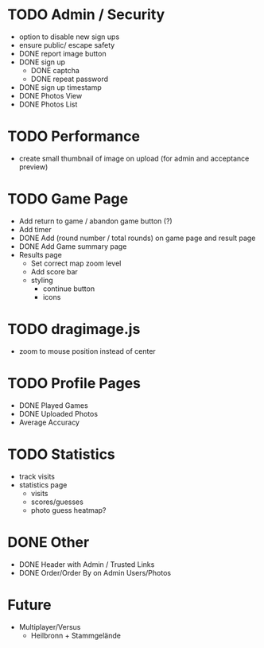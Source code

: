 * TODO Admin / Security
  - option to disable new sign ups
  - ensure public/ escape safety
  - DONE report image button
  - DONE sign up
    - DONE captcha
    - DONE repeat password
  - DONE sign up timestamp
  - DONE Photos View
  - DONE Photos List

* TODO Performance
  - create small thumbnail of image on upload (for admin and acceptance preview)
  
* TODO Game Page
  - Add return to game / abandon game button (?)
  - Add timer
  - DONE Add (round number / total rounds) on game page and result page
  - DONE Add Game summary page
  - Results page
    - Set correct map zoom level
    - Add score bar
    - styling
      - continue button
      - icons

* TODO dragimage.js
  - zoom to mouse position instead of center

* TODO Profile Pages
  - DONE Played Games
  - DONE Uploaded Photos
  - Average Accuracy
	
* TODO Statistics
  - track visits
  - statistics page
	- visits
	- scores/guesses
	- photo guess heatmap?

* DONE Other
  - DONE Header with Admin / Trusted Links
  - DONE Order/Order By on Admin Users/Photos
  
* Future
  - Multiplayer/Versus
	- Heilbronn + Stammgelände
